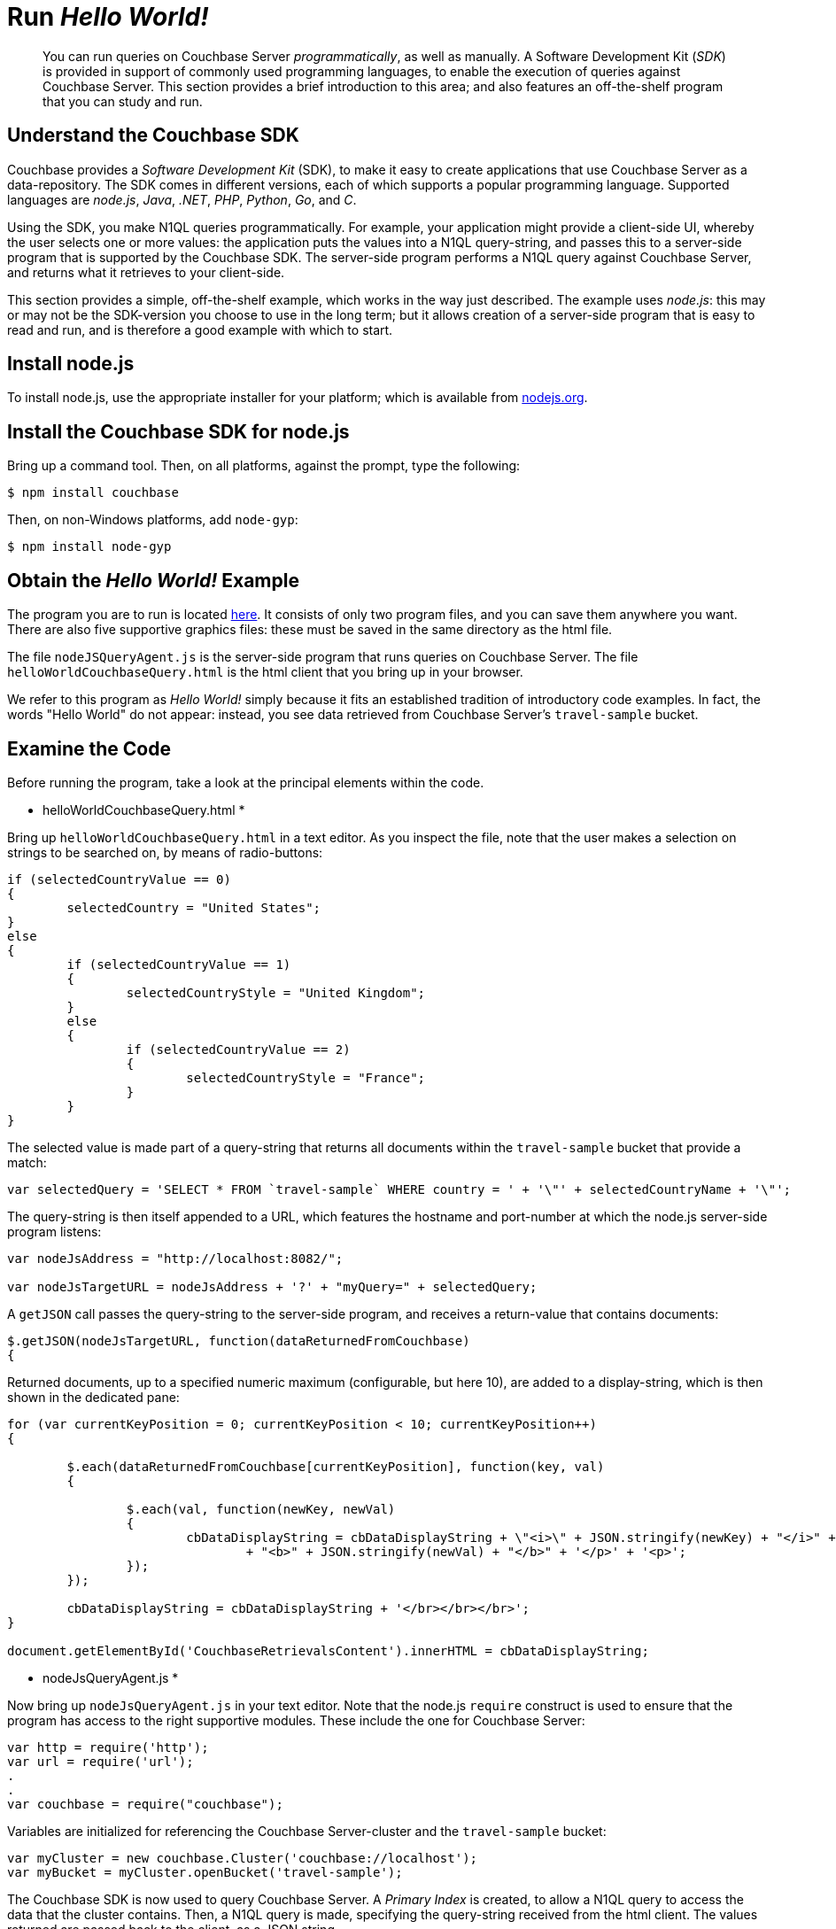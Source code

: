 [#runHelloWorld]
= Run _Hello World!_

[abstract]
You can run queries on Couchbase Server _programmatically_, as well as manually.
A Software Development Kit (_SDK_) is provided in support of commonly used programming languages, to enable the execution of queries against Couchbase Server.
This section provides a brief introduction to this area; and also features an off-the-shelf program that you can study and run.

== Understand the Couchbase SDK

Couchbase provides a _Software Development Kit_ (SDK), to make it easy to create applications that use Couchbase Server as a data-repository.
The SDK comes in different versions, each of which supports a popular programming language.
Supported languages are _node.js_, _Java_, _.NET_, _PHP_, _Python_, _Go_, and _C_.

Using the SDK, you make N1QL queries programmatically.
For example, your application might provide a client-side UI, whereby the user selects one or more values: the application puts the values into a N1QL query-string, and passes this to a server-side program that is supported by the Couchbase SDK.
The server-side program performs a N1QL query against Couchbase Server, and returns what it retrieves to your client-side.

This section provides a simple, off-the-shelf example, which works in the way just described.
The example uses _node.js_: this may or may not be the SDK-version you choose to use in the long term; but it allows creation of a server-side program that is easy to read and run, and is therefore a good example with which to start.

== Install node.js

To install node.js, use the appropriate installer for your platform; which is available from https://nodejs.org/en/download/[nodejs.org].

== Install the Couchbase SDK for node.js

Bring up a command tool.
Then, on all platforms, against the prompt, type the following:

[source,bash]
----
$ npm install couchbase
----

Then, on non-Windows platforms, add `node-gyp`:

[source,bash]
----
$ npm install node-gyp
----

== Obtain the _Hello World!_ Example

The program you are to run is located https://github.com/couchbaselabs/helloWorldCouchbaseQueryDemo[here].
It consists of only two program files, and you can save them anywhere you want.
There are also five supportive graphics files: these must be saved in the same directory as the html file.

The file `nodeJSQueryAgent.js` is the server-side program that runs queries on Couchbase Server.
The file `helloWorldCouchbaseQuery.html` is the html client that you bring up in your browser.

We refer to this program as _Hello World!_ simply because it fits an established tradition of introductory code examples.
In fact, the words "Hello World" do not appear: instead, you see data retrieved from Couchbase Server's `travel-sample` bucket.

== Examine the Code

Before running the program, take a look at the principal elements within the code.

* helloWorldCouchbaseQuery.html *

Bring up `helloWorldCouchbaseQuery.html` in a text editor.
As you inspect the file, note that the user makes a selection on strings to be searched on, by means of radio-buttons:

[source,javascript]
----
if (selectedCountryValue == 0)
{
	selectedCountry = "United States";
}
else
{
	if (selectedCountryValue == 1)
	{
		selectedCountryStyle = "United Kingdom";
	}
	else
	{
		if (selectedCountryValue == 2)
		{
			selectedCountryStyle = "France";
		}
	}
}
----

The selected value is made part of a query-string that returns all documents within the `travel-sample` bucket that provide a match:

[source,javascript]
----
var selectedQuery = 'SELECT * FROM `travel-sample` WHERE country = ' + '\"' + selectedCountryName + '\"';
----

The query-string is then itself appended to a URL, which features the hostname and port-number at which the node.js server-side program listens:

[source,javascript]
----
var nodeJsAddress = "http://localhost:8082/";

var nodeJsTargetURL = nodeJsAddress + '?' + "myQuery=" + selectedQuery;
----

A `getJSON` call passes the query-string to the server-side program, and receives a return-value that contains documents:

[source,javascript]
----
$.getJSON(nodeJsTargetURL, function(dataReturnedFromCouchbase)
{
----

Returned documents, up to a specified numeric maximum (configurable, but here 10), are added to a display-string, which is then shown in the dedicated pane:

[source,javascript]
----
for (var currentKeyPosition = 0; currentKeyPosition < 10; currentKeyPosition++)
{

	$.each(dataReturnedFromCouchbase[currentKeyPosition], function(key, val)
	{

		$.each(val, function(newKey, newVal)
		{
			cbDataDisplayString = cbDataDisplayString + \"<i>\" + JSON.stringify(newKey) + "</i>" + " : "
				+ "<b>" + JSON.stringify(newVal) + "</b>" + '</p>' + '<p>';
		});
	});

	cbDataDisplayString = cbDataDisplayString + '</br></br></br>';
}

document.getElementById('CouchbaseRetrievalsContent').innerHTML = cbDataDisplayString;
----

* nodeJsQueryAgent.js *

Now bring up `nodeJsQueryAgent.js` in your text editor.
Note that the node.js `require` construct is used to ensure that the program has access to the right supportive modules.
These include the one for Couchbase Server:

[source,javascript]
----
var http = require('http');
var url = require('url');
.
.
var couchbase = require("couchbase");
----

Variables are initialized for referencing the Couchbase Server-cluster and the `travel-sample` bucket:

[source,javascript]
----
var myCluster = new couchbase.Cluster('couchbase://localhost');
var myBucket = myCluster.openBucket('travel-sample');
----

The Couchbase SDK is now used to query Couchbase Server.
A _Primary Index_ is created, to allow a N1QL query to access the data that the cluster contains.
Then, a N1QL query is made, specifying the query-string received from the html client.
The values returned are passed back to the client, as a JSON string.

[source,javascript]
----
myBucket.get(theQueryString, function(err, res)
{
	myBucket.manager().createPrimaryIndex(function()
	{
		myBucket.query(
			couchbase.N1qlQuery.fromString(theQueryString),
			function (err, rows)
			{
				console.log("Got rows: %j", rows);

				response.writeHead(200, {"Content-Type": "application/json",
							"Access-Control-Allow-Origin": "*"});
				console.log("Returning...");
				response.end(JSON.stringify(rows));
			});
		});
	});

}).listen(8082);
----

*Note:* The node.js program is specified to listen on port 8082.
If you should happen already to have a program listening on that port, change this number to specify a port that is free.
You must change the number both here and in the client html file.

== Run the Program

In a command tool, navigate to the folder that contains the file `nodeJsQueryAgent.js`.
Then, type the following:

[source,bash]
----
$ node nodeJsQueryAgent.js
----

This starts the node.js server.
Now, bring up the file `helloWorldCouchbaseQuery.html` in a browser.
The initial appearance is as follows:

[#hello_world_initial]
image::helloWorldInitial.png[,660,align=left]

Select a string to be queried on, by means of the radio buttons in the [.uicontrol]*Airline Countries* panel.
Then, left-click on the btn:[Query Couchbase] button.
The query is executed, and the returned values are displayed in the [.uicontrol]*Travel-Sample Retrievals* panel:

[#hello_world_subsequent]
image::helloWorldSubsequent.png[,660,align=left]

== Next

The program you've just run, and the other activities provided throughout the _Getting Started_ sequence, have given you an initial indication of the rich array of features offered by Couchbase Server.
You can learn more about all aspects of the system from the Couchbase documentation-set: and in the final stage of this _Getting Started_ sequence, xref:choose-your-next-steps.adoc[Choose Your Next Steps] suggestions are provided as to locations you can visit next.
